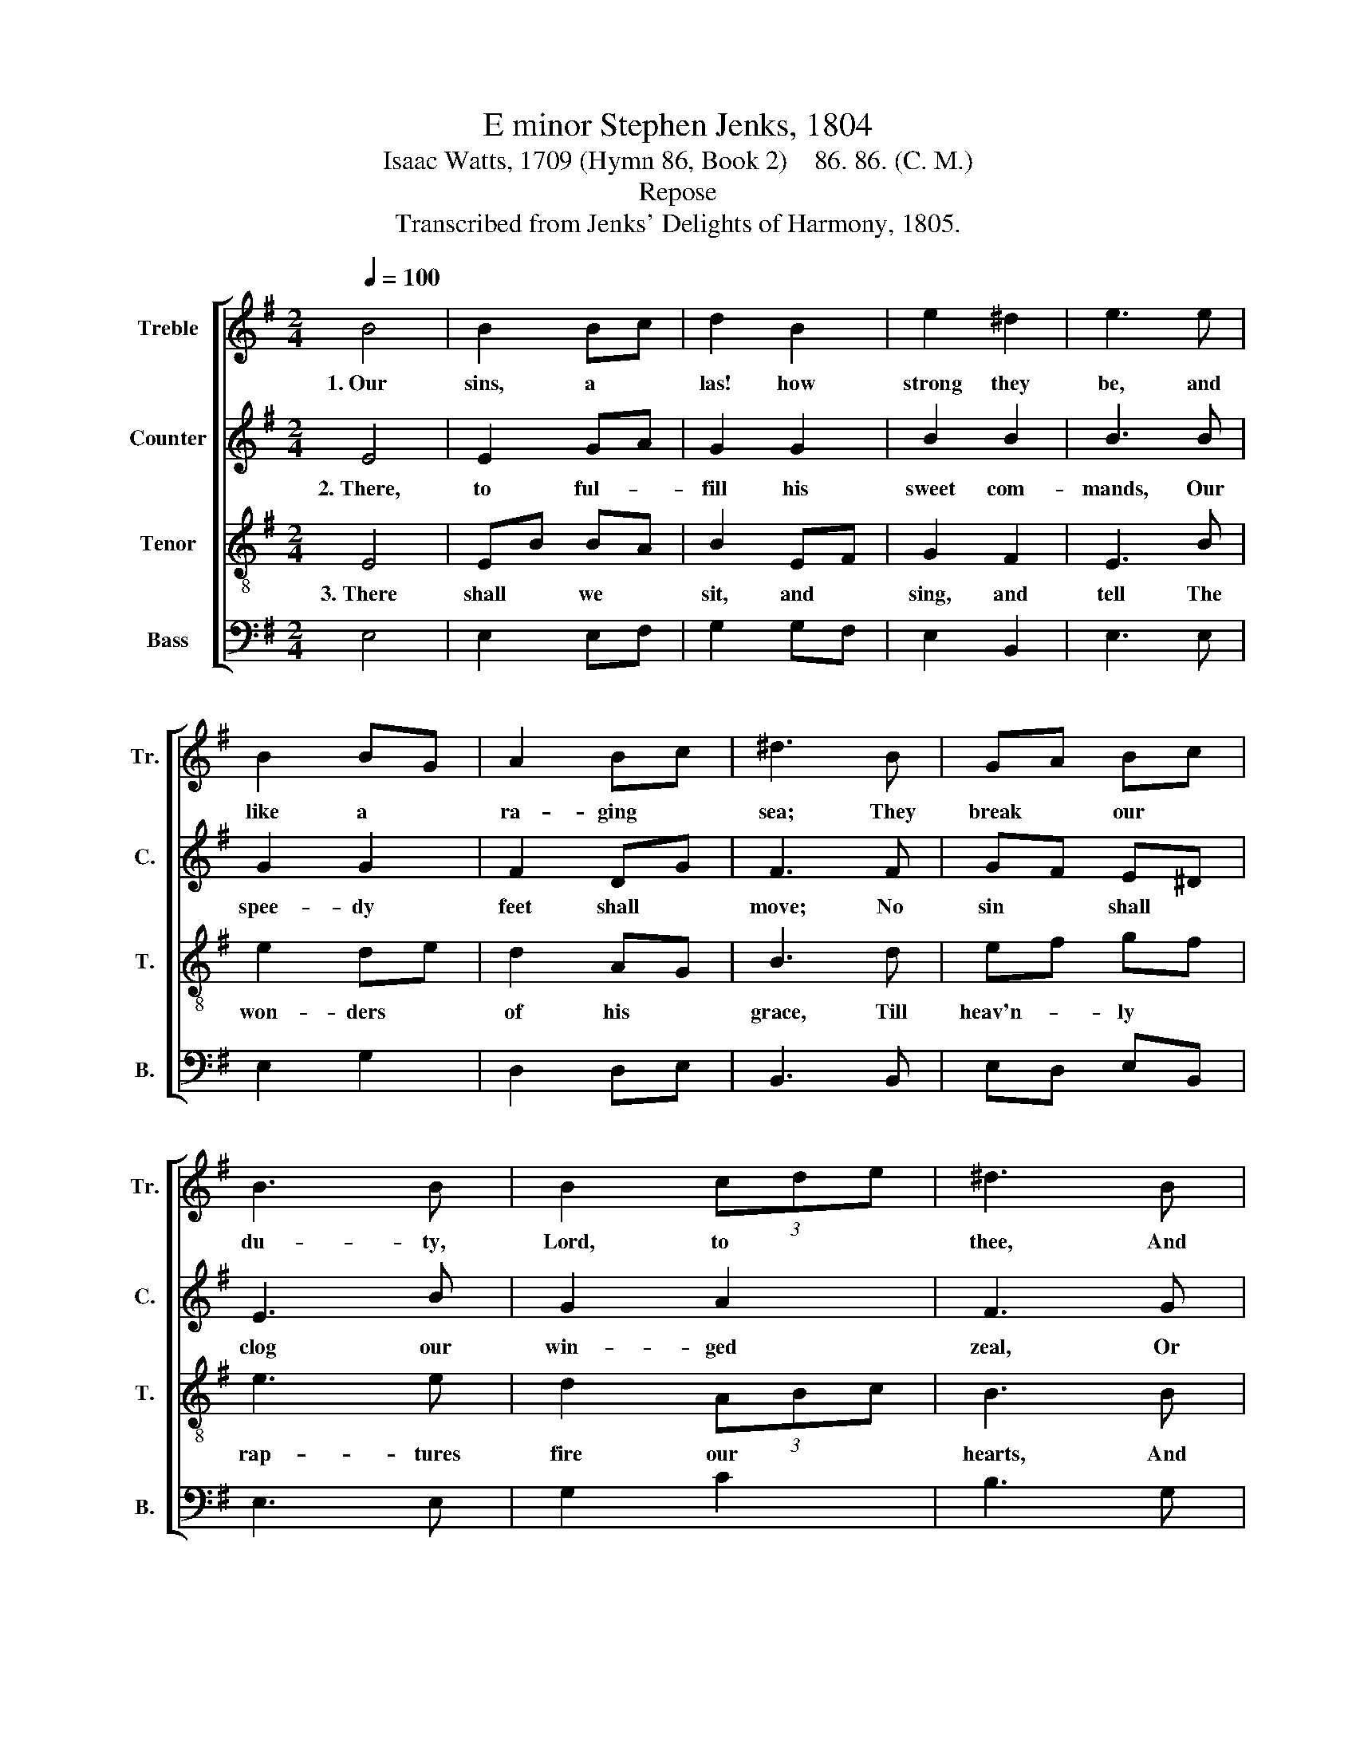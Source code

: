 X:1
T:E minor Stephen Jenks, 1804
T:Isaac Watts, 1709 (Hymn 86, Book 2)    86. 86. (C. M.)
T:Repose
T:Transcribed from Jenks' Delights of Harmony, 1805.
%%score [ 1 2 3 4 ]
L:1/8
Q:1/4=100
M:2/4
K:G
V:1 treble nm="Treble" snm="Tr."
V:2 treble nm="Counter" snm="C."
V:3 treble-8 nm="Tenor" snm="T."
V:4 bass nm="Bass" snm="B."
V:1
 B4 | B2 Bc | d2 B2 | e2 ^d2 | e3 e | B2 BG | A2 Bc | ^d3 B | GA Bc | B3 B | B2 (3cde | ^d3 B | %12
w: 1.~Our|sins, a *|las! how|strong they|be, and|like a *|ra- ging *|sea; They|break * our *|du- ty,|Lord, to * *|thee, And|
 Be dc | B2 B2 | B4 |: z2 B2 | B2 B2 | B2 dc | B2 B2 | B3 G | A2 A2 | A2 G2 | F3 G | GB Bc | B3 G | %25
w: hur- * ry *|us a-|way.|||||||||||
 GB Bc | B4 | B2 Bc | B2 B2 |1 B4 :|2 B4- || B4 |] %32
w: |||||||
V:2
 E4 | E2 GA | G2 G2 | B2 B2 | B3 B | G2 G2 | F2 DG | F3 F | GF E^D | E3 B | G2 A2 | F3 G | G2 EF | %13
w: 2.~There,|to ful- *|fill his|sweet com-|mands, Our|spee- dy|feet shall *|move; No|sin * shall *|clog our|win- ged|zeal, Or|cool our *|
w: |||||||||||||
 G2 F2 | E4 |: z2"^{" E2 | G2 F2 | G2 D2 | EG F2 | G3 G | F2 F2 | F2 E2 | F3 B | BG GF | B3 B | %25
w: bur- ning|love.|The|waves of|trou- ble,|how * they|rise, How|loud the|tem- pests|roar! But|death * shall *|land our|
w: ||For|ev- er|his dear|sa- * cred|name Shall|dwell up-|on our|tongue, And|Je- * sus *|and sal-|
 BG GF | G4 | G2 GF | E2 ^DF |1"^}" E4 :|2 E4- || E4 |] %32
w: wea- * ry *|souls|safe on the|heav'n- ly *|shore.|||
w: va- * tion *|be|the close of|eve- ry *|song.|||
V:3
 E4 | EB BA | B2 EF | G2 F2 | E3 B | e2 de | d2 AG | B3 d | ef gf | e3 e | d2 (3ABc | B3 B | %12
w: 3.~There|shall * we *|sit, and *|sing, and|tell The|won- ders *|of his *|grace, Till|heav'n- * ly *|rap- tures|fire our * *|hearts, And|
 e2 BA | GE ^D2 | E4 |: z2 B2 | Be e^d | e2 f2 | ge ^d2 | e3 B | d2 d2 | d2 c2 | B3 B | GE E^D | %24
w: smile in *|eve- * ry|face.||||||||||
 E3 B | GE E^D | E4 | d2 B e/^d/ | e2 ^d2 |1 e4 :|2 e4- || e4 |] %32
w: ||||||||
V:4
 E,4 | E,2 E,F, | G,2 G,F, | E,2 B,,2 | E,3 E, | E,2 G,2 | D,2 D,E, | B,,3 B,, | E,D, E,B,, | %9
 E,3 E, | G,2 C2 | B,3 G, | E,2 G,A, | B,2 B,,2 | E,4 |: z2 E,2 | E,2 B,,2 | E,2 B,2 | G,A, B,2 | %19
 E,3 G, | D,2 D,2 | D,2 E,2 | B,,3 E, | E,2 E,B,, | E,3 E, | E,2 E,B,, | E,4 | G,2 G,A, | %28
 B,2 B,,2 |1 E,4 :|2 E,4- || E,4 |] %32


